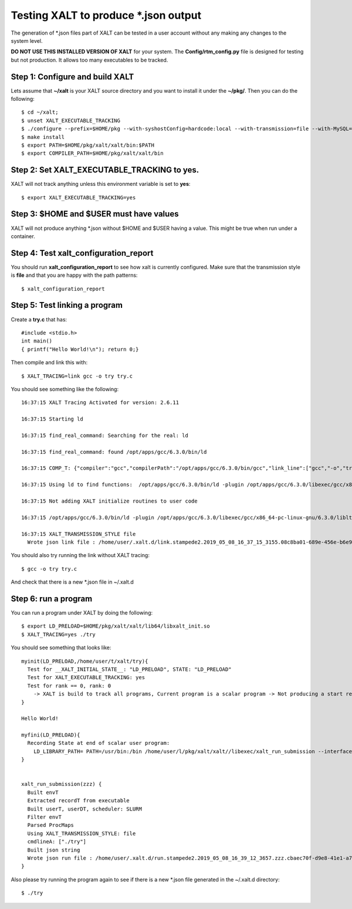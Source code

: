 Testing XALT to produce \*.json output
--------------------------------------

The generation of \*.json files part of XALT can be tested in a user
account without any making any changes to the system level.

**DO NOT USE THIS INSTALLED VERSION OF XALT** for your system. The
**Config/rtm_config.py** file is designed for testing but not
production. It allows too many executables to be tracked.

Step 1: Configure and build XALT
^^^^^^^^^^^^^^^^^^^^^^^^^^^^^^^^

Lets assume that **~/xalt** is your XALT source directory and you want to
install it under the **~/pkg/**.  Then you can do the following::

   $ cd ~/xalt;
   $ unset XALT_EXECUTABLE_TRACKING
   $ ./configure --prefix=$HOME/pkg --with-syshostConfig=hardcode:local --with-transmission=file --with-MySQL=no --with-config=Config/rtm_config.py
   $ make install
   $ export PATH=$HOME/pkg/xalt/xalt/bin:$PATH
   $ export COMPILER_PATH=$HOME/pkg/xalt/xalt/bin
   

Step 2: Set XALT_EXECUTABLE_TRACKING to yes.
^^^^^^^^^^^^^^^^^^^^^^^^^^^^^^^^^^^^^^^^^^^^

XALT will not track anything unless this environment variable is set to
**yes**::

   $ export XALT_EXECUTABLE_TRACKING=yes
   
Step 3: $HOME and $USER must have values
^^^^^^^^^^^^^^^^^^^^^^^^^^^^^^^^^^^^^^^^

XALT will not produce anything \*.json without $HOME and $USER having
a value. This might be true when run under a container.

Step 4: Test xalt_configuration_report
^^^^^^^^^^^^^^^^^^^^^^^^^^^^^^^^^^^^^^

You should run **xalt_configuration_report** to see how xalt is
currently configured.  Make sure that the transmission style is
**file** and that you are happy with the path patterns::

   $ xalt_configuration_report

Step 5: Test linking a program
^^^^^^^^^^^^^^^^^^^^^^^^^^^^^^

Create a **try.c** that has::

   #include <stdio.h>
   int main()
   { printf("Hello World!\n"); return 0;}

Then compile and link this with::

   $ XALT_TRACING=link gcc -o try try.c

You should see something like the following::

   16:37:15 XALT Tracing Activated for version: 2.6.11

   16:37:15 Starting ld

   16:37:15 find_real_command: Searching for the real: ld

   16:37:15 find_real_command: found /opt/apps/gcc/6.3.0/bin/ld

   16:37:15 COMP_T: {"compiler":"gcc","compilerPath":"/opt/apps/gcc/6.3.0/bin/gcc","link_line":["gcc","-o","try","try.c"]}

   16:37:15 Using ld to find functions:  /opt/apps/gcc/6.3.0/bin/ld -plugin /opt/apps/gcc/6.3.0/libexec/gcc/x86_64-pc-linux-gnu/6.3.0/liblto_plugin.so -plugin-opt=/opt/apps/gcc/6.3.0/libexec/gcc/x86_64-pc-linux-gnu/6.3.0/lto-wrapper -plugin-opt=-fresolution=/tmp/ccF6X3sh.res -plugin-opt=-pass-through=-lgcc -plugin-opt=-pass-through=-lgcc_s -plugin-opt=-pass-through=-lc -plugin-opt=-pass-through=-lgcc -plugin-opt=-pass-through=-lgcc_s --eh-frame-hdr -m elf_x86_64 -dynamic-linker /lib64/ld-linux-x86-64.so.2 -o try /lib/../lib64/crt1.o /lib/../lib64/crti.o /opt/apps/gcc/6.3.0/lib/gcc/x86_64-pc-linux-gnu/6.3.0/crtbegin.o -L/opt/apps/gcc/6.3.0/lib/gcc/x86_64-pc-linux-gnu/6.3.0 -L/opt/apps/gcc/6.3.0/lib/gcc/x86_64-pc-linux-gnu/6.3.0/../../../../lib64 -L/lib/../lib64 -L/usr/lib/../lib64 -L/opt/intel/compilers_and_libraries_2018.2.199/linux/daal/../tbb/lib/intel64_lin/gcc4.4 -L/opt/intel/compilers_and_libraries_2018.2.199/linux/daal/lib/intel64_lin -L/opt/intel/compilers_and_libraries_2018.2.199/linux/tbb/lib/intel64/gcc4.7 -L/opt/intel/compilers_and_libraries_2018.2.199/linux/mkl/lib/intel64_lin -L/opt/intel/compilers_and_libraries_2018.2.199/linux/compiler/lib/intel64_lin -L/opt/intel/compilers_and_libraries_2018.2.199/linux/ipp/lib/intel64 -L/opt/apps/gcc/6.3.0/lib/gcc/x86_64-pc-linux-gnu/6.3.0/../../../../x86_64-pc-linux-gnu/lib -L/opt/apps/gcc/6.3.0/lib/gcc/x86_64-pc-linux-gnu/6.3.0/../../.. /tmp/ccMlm4OD.o -lgcc --as-needed -lgcc_s --no-as-needed -lc -lgcc --as-needed -lgcc_s --no-as-needed /opt/apps/gcc/6.3.0/lib/gcc/x86_64-pc-linux-gnu/6.3.0/crtend.o /lib/../lib64/crtn.o --unresolved-symbols=report-all -o /dev/null

   16:37:15 Not adding XALT initialize routines to user code

   16:37:15 /opt/apps/gcc/6.3.0/bin/ld -plugin /opt/apps/gcc/6.3.0/libexec/gcc/x86_64-pc-linux-gnu/6.3.0/liblto_plugin.so -plugin-opt=/opt/apps/gcc/6.3.0/libexec/gcc/x86_64-pc-linux-gnu/6.3.0/lto-wrapper -plugin-opt=-fresolution=/tmp/ccF6X3sh.res -plugin-opt=-pass-through=-lgcc -plugin-opt=-pass-through=-lgcc_s -plugin-opt=-pass-through=-lc -plugin-opt=-pass-through=-lgcc -plugin-opt=-pass-through=-lgcc_s --eh-frame-hdr -m elf_x86_64 -dynamic-linker /lib64/ld-linux-x86-64.so.2 -o try /lib/../lib64/crt1.o /lib/../lib64/crti.o /opt/apps/gcc/6.3.0/lib/gcc/x86_64-pc-linux-gnu/6.3.0/crtbegin.o -L/opt/apps/gcc/6.3.0/lib/gcc/x86_64-pc-linux-gnu/6.3.0 -L/opt/apps/gcc/6.3.0/lib/gcc/x86_64-pc-linux-gnu/6.3.0/../../../../lib64 -L/lib/../lib64 -L/usr/lib/../lib64 -L/opt/intel/compilers_and_libraries_2018.2.199/linux/daal/../tbb/lib/intel64_lin/gcc4.4 -L/opt/intel/compilers_and_libraries_2018.2.199/linux/daal/lib/intel64_lin -L/opt/intel/compilers_and_libraries_2018.2.199/linux/tbb/lib/intel64/gcc4.7 -L/opt/intel/compilers_and_libraries_2018.2.199/linux/mkl/lib/intel64_lin -L/opt/intel/compilers_and_libraries_2018.2.199/linux/compiler/lib/intel64_lin -L/opt/intel/compilers_and_libraries_2018.2.199/linux/ipp/lib/intel64 -L/opt/apps/gcc/6.3.0/lib/gcc/x86_64-pc-linux-gnu/6.3.0/../../../../x86_64-pc-linux-gnu/lib -L/opt/apps/gcc/6.3.0/lib/gcc/x86_64-pc-linux-gnu/6.3.0/../../.. /tmp/ccMlm4OD.o -lgcc --as-needed -lgcc_s --no-as-needed -lc -lgcc --as-needed -lgcc_s --no-as-needed /opt/apps/gcc/6.3.0/lib/gcc/x86_64-pc-linux-gnu/6.3.0/crtend.o /lib/../lib64/crtn.o /tmp/mclay_08c8ba01-689e-456e-b6e9-e618c594c327_u0yMaa/xalt.o    -t > /tmp/mclay_08c8ba01-689e-456e-b6e9-e618c594c327_u0yMaa/link.txt  2>&1

   16:37:15 XALT_TRANSMISSION_STYLE file
     Wrote json link file : /home/user/.xalt.d/link.stampede2.2019_05_08_16_37_15_3155.08c8ba01-689e-456e-b6e9-e618c594c327.json


You should also try running the link without XALT tracing::

   $ gcc -o try try.c

And check that there is a new \*.json file in ~/.xalt.d


Step 6: run a program
^^^^^^^^^^^^^^^^^^^^^

You can run a program under XALT by doing the following::

    $ export LD_PRELOAD=$HOME/pkg/xalt/xalt/lib64/libxalt_init.so
    $ XALT_TRACING=yes ./try

You should see something that looks like::

    myinit(LD_PRELOAD,/home/user/t/xalt/try){
      Test for __XALT_INITIAL_STATE__: "LD_PRELOAD", STATE: "LD_PRELOAD"
      Test for XALT_EXECUTABLE_TRACKING: yes
      Test for rank == 0, rank: 0
        -> XALT is build to track all programs, Current program is a scalar program -> Not producing a start record
    }

    Hello World!

    myfini(LD_PRELOAD){
      Recording State at end of scalar user program:
        LD_LIBRARY_PATH= PATH=/usr/bin:/bin /home/user/l/pkg/xalt/xalt//libexec/xalt_run_submission --interfaceV 4 --pid 10 --ppid 1--syshost "..." --start "..." --end "..." --exec "..." --ntasks 1 --kind "scalar" --uuid "..." --prob 1 --ngpus 0 --watermark "..." --path "..." --ld_libpath "..." -- ["./try"]
    }


    xalt_run_submission(zzz) {
      Built envT
      Extracted recordT from executable
      Built userT, userDT, scheduler: SLURM
      Filter envT
      Parsed ProcMaps
      Using XALT_TRANSMISSION_STYLE: file
      cmdlineA: ["./try"]
      Built json string
      Wrote json run file : /home/user/.xalt.d/run.stampede2.2019_05_08_16_39_12_3657.zzz.cbaec70f-d9e8-41e1-a76b-4db0729ddb06.json
    }   

Also please try running the program again to see if there is a new
\*.json file generated in the ~/.xalt.d directory::

    $ ./try
